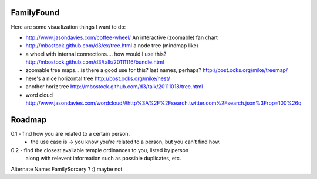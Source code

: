 FamilyFound
-----------

Here are some visualization things I want to do:

- http://www.jasondavies.com/coffee-wheel/ An interactive (zoomable) fan chart
- http://mbostock.github.com/d3/ex/tree.html a node tree (mindmap like)
- a wheel with internal connections.... how would I use this?
  http://mbostock.github.com/d3/talk/20111116/bundle.html
- zoomable tree maps....is there a good use for this? last names, perhaps?
  http://bost.ocks.org/mike/treemap/
- here's a nice horizontal tree http://bost.ocks.org/mike/nest/
- another horiz tree http://mbostock.github.com/d3/talk/20111018/tree.html
- word cloud
  http://www.jasondavies.com/wordcloud/#http%3A%2F%2Fsearch.twitter.com%2Fsearch.json%3Frpp=100%26q

Roadmap
-------

0.1 - find how you are related to a certain person.
    - the use case is -> you know you're related to a person, but you can't find
      how.

0.2 - find the closest available temple ordinances to you, listed by person
      along with relevent information such as possible duplicates, etc.

Alternate Name: FamilySorcery ? :) maybe not


